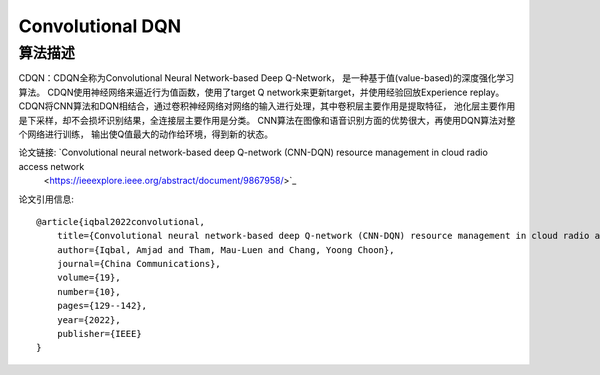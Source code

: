 Convolutional DQN
======================

算法描述
----------------------

CDQN：CDQN全称为Convolutional Neural Network-based Deep Q-Network，
是一种基于值(value-based)的深度强化学习算法。
CDQN使用神经网络来逼近行为值函数，使用了target Q network来更新target，并使用经验回放Experience replay。
CDQN将CNN算法和DQN相结合，通过卷积神经网络对网络的输入进行处理，其中卷积层主要作用是提取特征，
池化层主要作用是下采样，却不会损坏识别结果，全连接层主要作用是分类。
CNN算法在图像和语音识别方面的优势很大，再使用DQN算法对整个网络进行训练，
输出使Q值最大的动作给环境，得到新的状态。

论文链接: `Convolutional neural network-based deep Q-network (CNN-DQN) resource management in cloud radio access network
 <https://ieeexplore.ieee.org/abstract/document/9867958/>`_

论文引用信息:

::

    @article{iqbal2022convolutional,
        title={Convolutional neural network-based deep Q-network (CNN-DQN) resource management in cloud radio access network},
        author={Iqbal, Amjad and Tham, Mau-Luen and Chang, Yoong Choon},
        journal={China Communications},
        volume={19},
        number={10},
        pages={129--142},
        year={2022},
        publisher={IEEE}
    }
